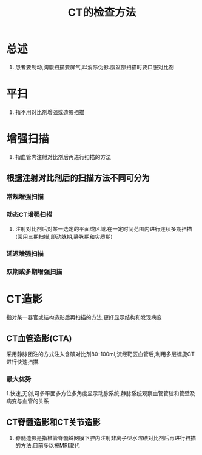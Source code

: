 #+title: CT的检查方法
#+HUGO_BASE_DIR: ~/Org/www/

* 总述
1. 患者要制动,胸腹扫描要屏气,以消除伪影.腹盆部扫描时要口服对比剂
* 平扫
1. 指不用对比剂增强或造影扫描
* 增强扫描
1. 指血管内注射对比剂后再进行扫描的方法
** 根据注射对比剂后的扫描方法不同可分为
*** 常规增强扫描
*** 动态CT增强扫描
1. 注射对比剂后对某一选定的平面或区域.在一定时间范围内进行连续多期扫描(常用三期扫描,即动脉期,静脉期和实质期)
*** 延迟增强扫描
*** 双期或多期增强扫描
* CT造影
指对某一器官或结构造影后再扫描的方法,更好显示结构和发现病变
** CT血管造影(CTA)
采用静脉团注的方式注入含碘对比剂80-100ml,流经靶区血管后,利用多层螺旋CT进行快速扫描.
*** 最大优势
1.快速,无创,可多平面多方位多角度显示动脉系统,静脉系统观察血管管腔和管壁及病变与血管的关系
** CT脊髓造影和CT关节造影
1. 脊髓造影是指椎管脊髓蛛网膜下腔内注射非离子型水溶碘对比剂后再进行扫描的方法.目前多以被MRI取代

